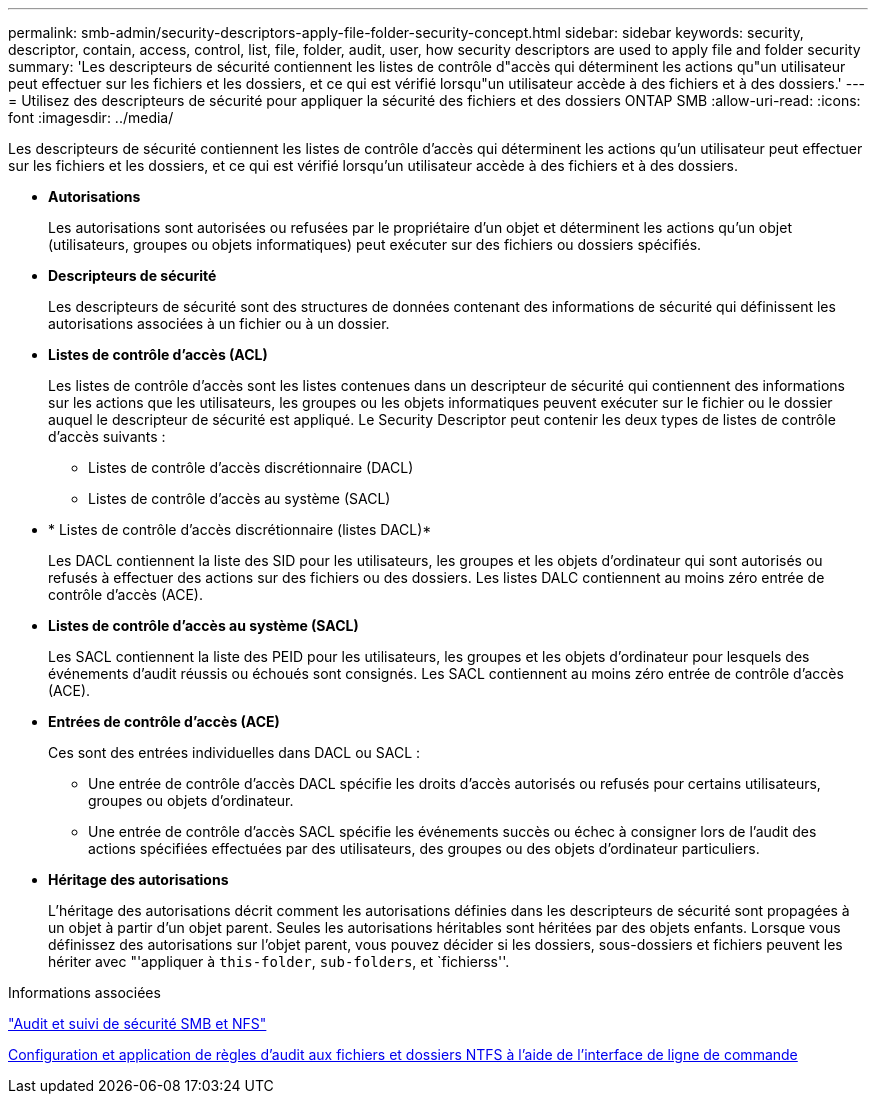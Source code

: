 ---
permalink: smb-admin/security-descriptors-apply-file-folder-security-concept.html 
sidebar: sidebar 
keywords: security, descriptor, contain, access, control, list, file, folder, audit, user, how security descriptors are used to apply file and folder security 
summary: 'Les descripteurs de sécurité contiennent les listes de contrôle d"accès qui déterminent les actions qu"un utilisateur peut effectuer sur les fichiers et les dossiers, et ce qui est vérifié lorsqu"un utilisateur accède à des fichiers et à des dossiers.' 
---
= Utilisez des descripteurs de sécurité pour appliquer la sécurité des fichiers et des dossiers ONTAP SMB
:allow-uri-read: 
:icons: font
:imagesdir: ../media/


[role="lead"]
Les descripteurs de sécurité contiennent les listes de contrôle d'accès qui déterminent les actions qu'un utilisateur peut effectuer sur les fichiers et les dossiers, et ce qui est vérifié lorsqu'un utilisateur accède à des fichiers et à des dossiers.

* *Autorisations*
+
Les autorisations sont autorisées ou refusées par le propriétaire d'un objet et déterminent les actions qu'un objet (utilisateurs, groupes ou objets informatiques) peut exécuter sur des fichiers ou dossiers spécifiés.

* *Descripteurs de sécurité*
+
Les descripteurs de sécurité sont des structures de données contenant des informations de sécurité qui définissent les autorisations associées à un fichier ou à un dossier.

* *Listes de contrôle d'accès (ACL)*
+
Les listes de contrôle d'accès sont les listes contenues dans un descripteur de sécurité qui contiennent des informations sur les actions que les utilisateurs, les groupes ou les objets informatiques peuvent exécuter sur le fichier ou le dossier auquel le descripteur de sécurité est appliqué. Le Security Descriptor peut contenir les deux types de listes de contrôle d'accès suivants :

+
** Listes de contrôle d'accès discrétionnaire (DACL)
** Listes de contrôle d'accès au système (SACL)


* * Listes de contrôle d'accès discrétionnaire (listes DACL)*
+
Les DACL contiennent la liste des SID pour les utilisateurs, les groupes et les objets d'ordinateur qui sont autorisés ou refusés à effectuer des actions sur des fichiers ou des dossiers. Les listes DALC contiennent au moins zéro entrée de contrôle d'accès (ACE).

* *Listes de contrôle d'accès au système (SACL)*
+
Les SACL contiennent la liste des PEID pour les utilisateurs, les groupes et les objets d'ordinateur pour lesquels des événements d'audit réussis ou échoués sont consignés. Les SACL contiennent au moins zéro entrée de contrôle d'accès (ACE).

* *Entrées de contrôle d'accès (ACE)*
+
Ces sont des entrées individuelles dans DACL ou SACL :

+
** Une entrée de contrôle d'accès DACL spécifie les droits d'accès autorisés ou refusés pour certains utilisateurs, groupes ou objets d'ordinateur.
** Une entrée de contrôle d'accès SACL spécifie les événements succès ou échec à consigner lors de l'audit des actions spécifiées effectuées par des utilisateurs, des groupes ou des objets d'ordinateur particuliers.


* *Héritage des autorisations*
+
L'héritage des autorisations décrit comment les autorisations définies dans les descripteurs de sécurité sont propagées à un objet à partir d'un objet parent. Seules les autorisations héritables sont héritées par des objets enfants. Lorsque vous définissez des autorisations sur l'objet parent, vous pouvez décider si les dossiers, sous-dossiers et fichiers peuvent les hériter avec "'appliquer à `this-folder`, `sub-folders`, et `fichierss''.



.Informations associées
link:../nas-audit/index.html["Audit et suivi de sécurité SMB et NFS"]

xref:configure-apply-audit-policies-ntfs-files-folders-task.adoc[Configuration et application de règles d'audit aux fichiers et dossiers NTFS à l'aide de l'interface de ligne de commande]
